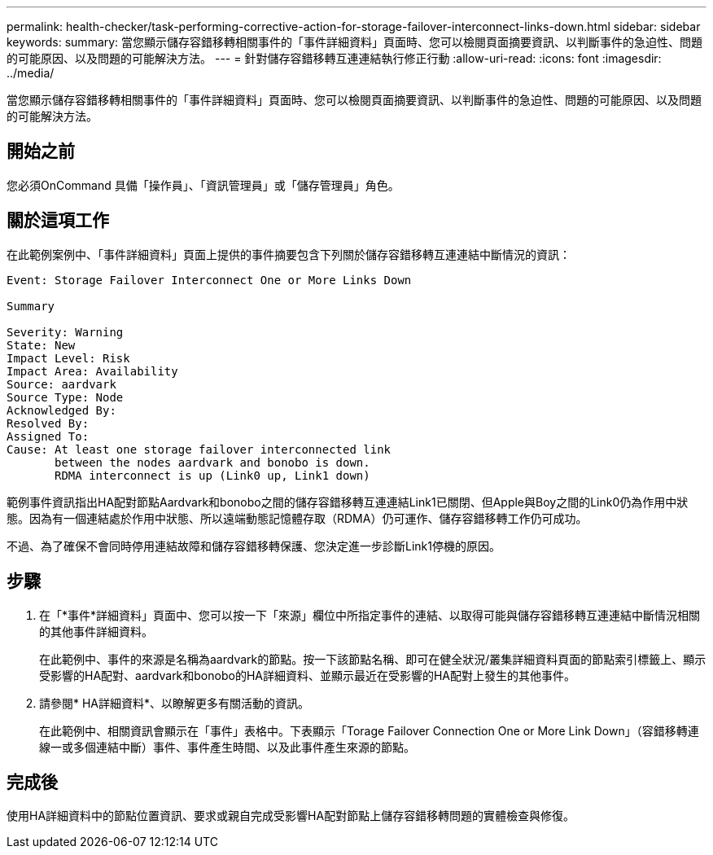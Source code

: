 ---
permalink: health-checker/task-performing-corrective-action-for-storage-failover-interconnect-links-down.html 
sidebar: sidebar 
keywords:  
summary: 當您顯示儲存容錯移轉相關事件的「事件詳細資料」頁面時、您可以檢閱頁面摘要資訊、以判斷事件的急迫性、問題的可能原因、以及問題的可能解決方法。 
---
= 針對儲存容錯移轉互連連結執行修正行動
:allow-uri-read: 
:icons: font
:imagesdir: ../media/


[role="lead"]
當您顯示儲存容錯移轉相關事件的「事件詳細資料」頁面時、您可以檢閱頁面摘要資訊、以判斷事件的急迫性、問題的可能原因、以及問題的可能解決方法。



== 開始之前

您必須OnCommand 具備「操作員」、「資訊管理員」或「儲存管理員」角色。



== 關於這項工作

在此範例案例中、「事件詳細資料」頁面上提供的事件摘要包含下列關於儲存容錯移轉互連連結中斷情況的資訊：

[listing]
----
Event: Storage Failover Interconnect One or More Links Down

Summary

Severity: Warning
State: New
Impact Level: Risk
Impact Area: Availability
Source: aardvark
Source Type: Node
Acknowledged By:
Resolved By:
Assigned To:
Cause: At least one storage failover interconnected link
       between the nodes aardvark and bonobo is down.
       RDMA interconnect is up (Link0 up, Link1 down)
----
範例事件資訊指出HA配對節點Aardvark和bonobo之間的儲存容錯移轉互連連結Link1已關閉、但Apple與Boy之間的Link0仍為作用中狀態。因為有一個連結處於作用中狀態、所以遠端動態記憶體存取（RDMA）仍可運作、儲存容錯移轉工作仍可成功。

不過、為了確保不會同時停用連結故障和儲存容錯移轉保護、您決定進一步診斷Link1停機的原因。



== 步驟

. 在「*事件*詳細資料」頁面中、您可以按一下「來源」欄位中所指定事件的連結、以取得可能與儲存容錯移轉互連連結中斷情況相關的其他事件詳細資料。
+
在此範例中、事件的來源是名稱為aardvark的節點。按一下該節點名稱、即可在健全狀況/叢集詳細資料頁面的節點索引標籤上、顯示受影響的HA配對、aardvark和bonobo的HA詳細資料、並顯示最近在受影響的HA配對上發生的其他事件。

. 請參閱* HA詳細資料*、以瞭解更多有關活動的資訊。
+
在此範例中、相關資訊會顯示在「事件」表格中。下表顯示「Torage Failover Connection One or More Link Down」（容錯移轉連線一或多個連結中斷）事件、事件產生時間、以及此事件產生來源的節點。





== 完成後

使用HA詳細資料中的節點位置資訊、要求或親自完成受影響HA配對節點上儲存容錯移轉問題的實體檢查與修復。
